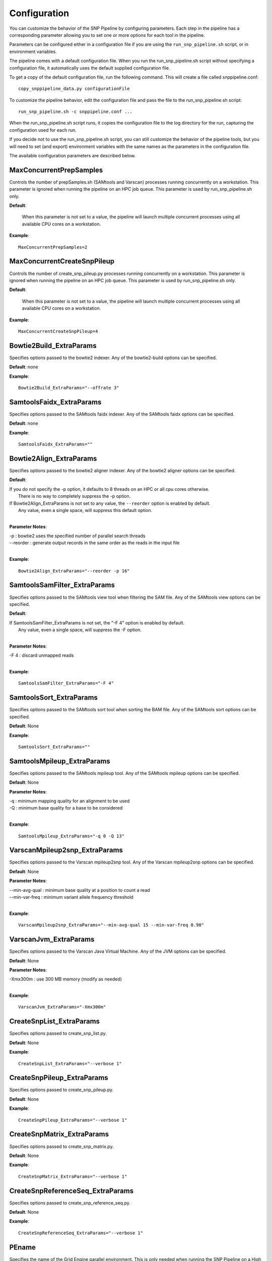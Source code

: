 .. _configuration-label:

=============
Configuration
=============

You can customize the behavior of the SNP Pipeline by configuring parameters.  
Each step in the pipeline has a corresponding parameter allowing you to set one 
or more options for each tool in the pipeline. 

Parameters can be configured either in a configuration file if you are using the
``run_snp_pipeline.sh`` script, or in environment variables.

The pipeline comes with a default configuration file.  When you run the run_snp_pipeline.sh 
script without specifying a configuration file, it automatically uses the 
default supplied configuration file.  

To get a copy of the default configuration file, run the following command.  This 
will create a file called snppipeline.conf::

    copy_snppipeline_data.py configurationFile

To customize the pipeline behavior, edit the configuration file and pass the file to
the run_snp_pipeline.sh script::

    run_snp_pipeline.sh -c snppipeline.conf ...

When the run_snp_pipeline.sh script runs, it copies the configuration file to the
log directory for the run, capturing the configuration used for each run.

If you decide not to use the run_snp_pipeline.sh script, you can still customize the
behavior of the pipeline tools, but you will need to set (and export) environment 
variables with the same names as the parameters in the configuration file.

The available configuration parameters are described below.


MaxConcurrentPrepSamples
------------------------

Controls the number of prepSamples.sh (SAMtools and Varscan) processes running concurrently 
on a workstation.  This parameter is ignored when running the pipeline on an HPC job queue.
This parameter is used by run_snp_pipeline.sh only.

**Default**: 

    When this parameter is not set to a value, the pipeline will launch multiple concurrent 
    processes using all available CPU cores on a workstation.

**Example**::

    MaxConcurrentPrepSamples=2


MaxConcurrentCreateSnpPileup
----------------------------

Controls the number of create_snp_pileup.py  processes running concurrently 
on a workstation.  This parameter is ignored when running the pipeline on an HPC job queue.
This parameter is used by run_snp_pipeline.sh only.

**Default**: 

    When this parameter is not set to a value, the pipeline will launch multiple concurrent 
    processes using all available CPU cores on a workstation.

**Example**::

    MaxConcurrentCreateSnpPileup=4


Bowtie2Build_ExtraParams
------------------------

Specifies options passed to the bowtie2 indexer.  Any of the bowtie2-build options
can be specified.

**Default**: none

**Example**::

    Bowtie2Build_ExtraParams="--offrate 3"


SamtoolsFaidx_ExtraParams
-------------------------

Specifies options passed to the SAMtools faidx indexer.  Any of the SAMtools faidx options
can be specified.

**Default**: none

**Example**::

    SamtoolsFaidx_ExtraParams=""


Bowtie2Align_ExtraParams
------------------------

Specifies options passed to the bowtie2 aligner indexer.  Any of the bowtie2 aligner options
can be specified.

**Default**: 

|   If you do not specify the -p option, it defaults to 8 threads on an HPC or all cpu cores otherwise.
|      There is no way to completely suppress the -p option.
|   If Bowtie2Align_ExtraParams is not set to any value, the ``--reorder`` option is enabled by default.
|      Any value, even a single space, will suppress this default option.
|

**Parameter Notes**:

| -p        : bowtie2 uses the specified number of parallel search threads
| --reorder : generate output records in the same order as the reads in the input file
|

**Example**::

    Bowtie2Align_ExtraParams="--reorder -p 16"


SamtoolsSamFilter_ExtraParams
-----------------------------
Specifies options passed to the SAMtools view tool when filtering the SAM file.  
Any of the SAMtools view options can be specified.

**Default**: 

| If SamtoolsSamFilter_ExtraParams is not set, the "-F 4" option is enabled by default.  
|    Any value, even a single space, will suppress the -F option.
|

**Parameter Notes**:

| -F 4      : discard unmapped reads
|

**Example**::

    SamtoolsSamFilter_ExtraParams="-F 4"


SamtoolsSort_ExtraParams
------------------------
Specifies options passed to the SAMtools sort tool when sorting the BAM file.  
Any of the SAMtools sort options can be specified.

**Default**: None

**Example**::

    SamtoolsSort_ExtraParams=""


SamtoolsMpileup_ExtraParams
---------------------------
Specifies options passed to the SAMtools mpileup tool.  
Any of the SAMtools mpileup options can be specified.

**Default**: None

**Parameter Notes**:

| -q    : minimum mapping quality for an alignment to be used
| -Q    : minimum base quality for a base to be considered 
|

**Example**::

    SamtoolsMpileup_ExtraParams="-q 0 -Q 13"


VarscanMpileup2snp_ExtraParams
------------------------------
Specifies options passed to the Varscan mpileup2snp tool.
Any of the Varscan mpileup2snp options can be specified.

**Default**: None

**Parameter Notes**:

| --min-avg-qual : minimum base quality at a position to count a read
| --min-var-freq : minimum variant allele frequency threshold
|

**Example**::

    VarscanMpileup2snp_ExtraParams="--min-avg-qual 15 --min-var-freq 0.90"


VarscanJvm_ExtraParams
----------------------    
Specifies options passed to the Varscan Java Virtual Machine.  
Any of the JVM options can be specified.

**Default**: None

**Parameter Notes**:

| -Xmx300m  : use 300 MB memory (modify as needed)
|

**Example**::

    VarscanJvm_ExtraParams="-Xmx300m"


CreateSnpList_ExtraParams
-------------------------
Specifies options passed to create_snp_list.py.

**Default**: None

**Example**::

    CreateSnpList_ExtraParams="--verbose 1"


CreateSnpPileup_ExtraParams
---------------------------
Specifies options passed to create_snp_pileup.py.

**Default**: None

**Example**::

    CreateSnpPileup_ExtraParams="--verbose 1"


CreateSnpMatrix_ExtraParams
---------------------------
Specifies options passed to create_snp_matrix.py.

**Default**: None

**Example**::

    CreateSnpMatrix_ExtraParams="--verbose 1"


CreateSnpReferenceSeq_ExtraParams
---------------------------------
Specifies options passed to create_snp_reference_seq.py.

**Default**: None

**Example**::

    CreateSnpReferenceSeq_ExtraParams="--verbose 1"

PEname
------
Specifies the name of the Grid Engine parallel environment.  This is only needed when running
the SNP Pipeline on a High Performance Computing cluster with the Grid Engine job manager.  
Contact your HPC system administrator to determine the name of your parallel environment.

**Example**::

    PEname="mpi"